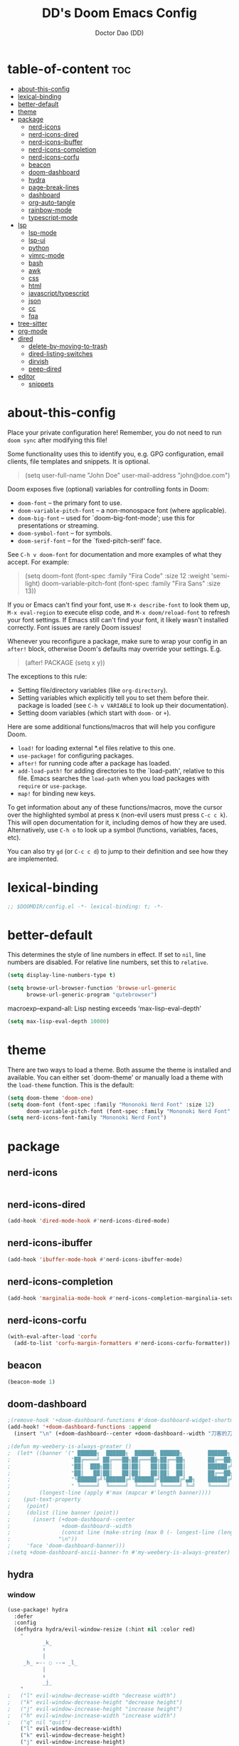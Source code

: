 #+TITLE: DD's Doom Emacs Config
#+AUTHOR: Doctor Dao (DD)
#+DESCRIPTION: DD's personal Doom Emacs config.
#+PROPERTY: header-args :tangle config.el
#+auto_tangle: t
#+STARTUP:content indent

* table-of-content :toc:
- [[#about-this-config][about-this-config]]
- [[#lexical-binding][lexical-binding]]
- [[#better-default][better-default]]
- [[#theme][theme]]
- [[#package][package]]
  - [[#nerd-icons][nerd-icons]]
  - [[#nerd-icons-dired][nerd-icons-dired]]
  - [[#nerd-icons-ibuffer][nerd-icons-ibuffer]]
  - [[#nerd-icons-completion][nerd-icons-completion]]
  - [[#nerd-icons-corfu][nerd-icons-corfu]]
  - [[#beacon][beacon]]
  - [[#doom-dashboard][doom-dashboard]]
  - [[#hydra][hydra]]
  - [[#page-break-lines][page-break-lines]]
  - [[#dashboard][dashboard]]
  - [[#org-auto-tangle][org-auto-tangle]]
  - [[#rainbow-mode][rainbow-mode]]
  - [[#typescript-mode][typescript-mode]]
- [[#lsp][lsp]]
  - [[#lsp-mode][lsp-mode]]
  - [[#lsp-ui][lsp-ui]]
  - [[#python][python]]
  - [[#vimrc-mode][vimrc-mode]]
  - [[#bash][bash]]
  - [[#awk][awk]]
  - [[#css][css]]
  - [[#html][html]]
  - [[#javascripttypescript][javascript/typescript]]
  - [[#json][json]]
  - [[#cc][cc]]
  - [[#fqa][fqa]]
- [[#tree-sitter][tree-sitter]]
- [[#org-mode][org-mode]]
- [[#dired][dired]]
  - [[#delete-by-moving-to-trash][delete-by-moving-to-trash]]
  - [[#dired-listing-switches][dired-listing-switches]]
  - [[#dirvish][dirvish]]
  - [[#peep-dired][peep-dired]]
- [[#editor][editor]]
  - [[#snippets][snippets]]

* about-this-config

Place your private configuration here! Remember, you do not need to run =doom sync= after modifying this file!

Some functionality uses this to identify you, e.g. GPG configuration, email clients, file templates and snippets. It is optional.

#+begin_quote
(setq user-full-name "John Doe"
      user-mail-address "john@doe.com")
#+end_quote

Doom exposes five (optional) variables for controlling fonts in Doom:

  - =doom-font= -- the primary font to use.
  - =doom-variable-pitch-font= -- a non-monospace font (where applicable).
  - =doom-big-font= -- used for `doom-big-font-mode'; use this for presentations or streaming.
  - =doom-symbol-font= -- for symbols.
  - =doom-serif-font= -- for the `fixed-pitch-serif' face.

See =C-h v doom-font= for documentation and more examples of what they accept. For example:

#+begin_quote
(setq doom-font (font-spec :family "Fira Code" :size 12 :weight 'semi-light)
      doom-variable-pitch-font (font-spec :family "Fira Sans" :size 13))
#+end_quote

If you or Emacs can't find your font, use =M-x describe-font= to look them up, =M-x eval-region= to execute elisp code, and =M-x doom/reload-font= to refresh your font settings. If Emacs still can't find your font, it likely wasn't installed correctly. Font issues are rarely Doom issues!

Whenever you reconfigure a package, make sure to wrap your config in an =after!= block, otherwise Doom's defaults may override your settings. E.g.

#+begin_quote
(after! PACKAGE
  (setq x y))
#+end_quote

The exceptions to this rule:

  - Setting file/directory variables (like =org-directory=).
  - Setting variables which explicitly tell you to set them before their.
    package is loaded (see =C-h v VARIABLE= to look up their documentation).
  - Setting doom variables (which start with =doom-= or =+=).

Here are some additional functions/macros that will help you configure Doom.

  - =load!= for loading external *.el files relative to this one.
  - =use-package!= for configuring packages.
  - =after!= for running code after a package has loaded.
  - =add-load-path!= for adding directories to the `load-path', relative to this file. Emacs searches the =load-path= when you load packages with =require= or =use-package=.
  - =map!= for binding new keys.

To get information about any of these functions/macros, move the cursor over the highlighted symbol at press =K= (non-evil users must press =C-c c k=). This will open documentation for it, including demos of how they are used. Alternatively, use =C-h o= to look up a symbol (functions, variables, faces, etc).

You can also try =gd= (or =C-c c d=) to jump to their definition and see how they are implemented.

* lexical-binding

#+begin_src emacs-lisp
;; $DOOMDIR/config.el -*- lexical-binding: t; -*-
#+end_src

* better-default

This determines the style of line numbers in effect. If set to =nil=, line numbers are disabled. For relative line numbers, set this to =relative=.
#+begin_src emacs-lisp
(setq display-line-numbers-type t)
#+end_src

#+begin_src emacs-lisp
(setq browse-url-browser-function 'browse-url-generic
      browse-url-generic-program "qutebrowser")
#+end_src

macroexp--expand-all: Lisp nesting exceeds ‘max-lisp-eval-depth’
#+begin_src emacs-lisp
(setq max-lisp-eval-depth 10000)
#+end_src

* theme

There are two ways to load a theme. Both assume the theme is installed and available. You can either set `doom-theme' or manually load a theme with the =load-theme= function. This is the default:

#+begin_src emacs-lisp
(setq doom-theme 'doom-one)
(setq doom-font (font-spec :family "Mononoki Nerd Font" :size 12)
      doom-variable-pitch-font (font-spec :family "Mononoki Nerd Font" :size 12))
(setq nerd-icons-font-family "Mononoki Nerd Font")
#+end_src

* package

** nerd-icons

#+begin_src emacs-lisp

#+end_src

** nerd-icons-dired

#+begin_src emacs-lisp
(add-hook 'dired-mode-hook #'nerd-icons-dired-mode)
#+end_src

** nerd-icons-ibuffer

#+begin_src emacs-lisp
(add-hook 'ibuffer-mode-hook #'nerd-icons-ibuffer-mode)
#+end_src

** nerd-icons-completion

#+begin_src emacs-lisp
(add-hook 'marginalia-mode-hook #'nerd-icons-completion-marginalia-setup)
#+end_src

** nerd-icons-corfu

#+begin_src emacs-lisp
(with-eval-after-load 'corfu
  (add-to-list 'corfu-margin-formatters #'nerd-icons-corfu-formatter))
#+end_src

** beacon

#+begin_src emacs-lisp
(beacon-mode 1)
#+end_src

** doom-dashboard

#+begin_src emacs-lisp
;(remove-hook '+doom-dashboard-functions #'doom-dashboard-widget-shortmenu)
(add-hook! '+doom-dashboard-functions :append
  (insert "\n" (+doom-dashboard--center +doom-dashboard--width "刀客的刀DoctorDao")))

;(defun my-weebery-is-always-greater ()
;  (let* ((banner '(" ██████╗  ██████╗  ██████╗ ██████╗        ██████╗ ███████╗████████╗████████╗███████╗██████╗        ██████╗ ███████╗███████╗████████╗"
;                   "██╔════╝ ██╔═══██╗██╔═══██╗██╔══██╗       ██╔══██╗██╔════╝╚══██╔══╝╚══██╔══╝██╔════╝██╔══██╗       ██╔══██╗██╔════╝██╔════╝╚══██╔══╝"
;                   "██║  ███╗██║   ██║██║   ██║██║  ██║       ██████╔╝█████╗     ██║      ██║   █████╗  ██████╔╝       ██████╔╝█████╗  ███████╗   ██║   "
;                   "██║   ██║██║   ██║██║   ██║██║  ██║       ██╔══██╗██╔══╝     ██║      ██║   ██╔══╝  ██╔══██╗       ██╔══██╗██╔══╝  ╚════██║   ██║   "
;                   "╚██████╔╝╚██████╔╝╚██████╔╝██████╔╝▄█╗    ██████╔╝███████╗   ██║      ██║   ███████╗██║  ██║▄█╗    ██████╔╝███████╗███████║   ██║██╗"
;                   " ╚═════╝  ╚═════╝  ╚═════╝ ╚═════╝ ╚═╝    ╚═════╝ ╚══════╝   ╚═╝      ╚═╝   ╚══════╝╚═╝  ╚═╝╚═╝    ╚═════╝ ╚══════╝╚══════╝   ╚═╝╚═╝"))
;         (longest-line (apply #'max (mapcar #'length banner))))
;    (put-text-property
;     (point)
;     (dolist (line banner (point))
;       (insert (+doom-dashboard--center
;                +doom-dashboard--width
;                (concat line (make-string (max 0 (- longest-line (length line))) 32)))
;               "\n"))
;     'face 'doom-dashboard-banner)))
;(setq +doom-dashboard-ascii-banner-fn #'my-weebery-is-always-greater)
#+end_src

** hydra

*** window

#+begin_src emacs-lisp
(use-package! hydra
  :defer
  :config
  (defhydra hydra/evil-window-resize (:hint nil :color red)
    "
           _k_
           ↑
           |
     _h_ ←-- ◌ --→ _l_
           |
           ↓
           _j_
    "
;   ("l" evil-window-decrease-width "decrease width")
;   ("k" evil-window-decrease-height "decrease height")
;   ("j" evil-window-increase-height "increase height")
;   ("h" evil-window-increase-width "increase width")
;   ("q" nil "quit")
    ("l" evil-window-decrease-width)
    ("k" evil-window-decrease-height)
    ("j" evil-window-increase-height)
    ("h" evil-window-increase-width)
    ("q" nil)))
(map! :leader
      :prefix ("w" . "window")
      :n "z" #'hydra/evil-window-resize/body)
#+end_src

*** dired

#+begin_src emacs-lisp
(defhydra hydra-dired (:hint nil :color pink)
  "
_+_ mkdir          _v_iew           _m_ark             _(_ details        _i_nsert-subdir    wdired
_C_opy             _O_ view other   _U_nmark all       _)_ omit-mode      _$_ hide-subdir    C-x C-q : edit
_D_elete           _o_pen other     _u_nmark           _l_ redisplay      _w_ kill-subdir    C-c C-c : commit
_R_ename           _M_ chmod        _t_oggle           _g_ revert buf     _e_ ediff          C-c ESC : abort
_Y_ rel symlink    _G_ chgrp        _E_xtension mark   _s_ort             _=_ pdiff
_S_ymlink          ^ ^              _F_ind marked      _._ toggle hydra   \\ flyspell
_r_sync            ^ ^              ^ ^                ^ ^                _?_ summary
_z_ compress-file  _A_ find regexp
_Z_ compress       _Q_ repl regexp

T - tag prefix
"
  ("\\" dired-do-ispell)
  ("(" dired-hide-details-mode)
  (")" dired-omit-mode)
  ("+" dired-create-directory)
  ("=" diredp-ediff) ;; smart diff
  ("?" dired-summary)
  ("$" diredp-hide-subdir-nomove)
  ("A" dired-do-find-regexp)
  ("C" dired-do-copy) ;; Copy all marked files
  ("D" dired-do-delete)
  ("E" dired-mark-extension)
  ("e" dired-ediff-files)
  ("F" dired-do-find-marked-files)
  ("G" dired-do-chgrp)
  ("g" revert-buffer) ;; read all directories again (refresh)
  ("i" dired-maybe-insert-subdir)
  ("l" dired-do-redisplay) ;; relist the marked or singel directory
  ("M" dired-do-chmod)
  ("m" dired-mark)
  ("O" dired-display-file)
  ("o" dired-find-file-other-window)
  ("Q" dired-do-find-regexp-and-replace)
  ("R" dired-do-rename)
  ("r" dired-do-rsynch)
  ("S" dired-do-symlink)
  ("s" dired-sort-toggle-or-edit)
  ("t" dired-toggle-marks)
  ("U" dired-unmark-all-marks)
  ("u" dired-unmark)
  ("v" dired-view-file) ;; q to exit, s to search, = gets line #
  ("w" dired-kill-subdir)
  ("Y" dired-do-relsymlink)
  ("z" diredp-compress-this-file)
  ("Z" dired-do-compress)
  ("q" nil)
  ("." nil :color blue))

(map! :leader
      :prefix ("d" . "dired")
      :n "h" #'hydra-dired/body)
#+end_src

** page-break-lines

⚠ Fail
#+begin_src emacs-lisp
;(global-page-break-lines-mode 1)
(page-break-lines-mode)
#+end_src

** dashboard

#+begin_src emacs-lisp
(use-package dashboard
  :ensure t
  :config
  (dashboard-setup-startup-hook)
  :init
  (setq dashboard-items '((recents  . 15)
                         (bookmarks . 5)
                         (projects  . 5)
                         (agenda    . 5)
                         (registers . 5))
;       dashboard-startup-banner "~/mdata3912-tmp/doctordao.jpg"
        dashboard-item-shortcuts '((recents   . "r")
                                   (bookmarks . "m")
                                   (projects  . "p")
                                   (agenda    . "a")
                                   (registers . "e"))
        dashboard-display-icons-p t
        dashboard-icon-type 'nerd-icons
        dashboard-set-heading-icons t
        dashboard-set-file-icons t
;       dashboard-banner-logo-title "good-better-best-never-let-it-rest"
        initial-buffer-choice (lambda () (get-buffer-create dashboard-buffer-name))))
#+end_src

** org-auto-tangle

=org-auto-tangle= allows you to add the option =#+auto_tangle: t= in your Org file so that it automatically tangles when you save the document. I have made adding this to your file even easier by creating a function =dt/insert-auto-tangle-tag= and setting it to a keybinding =SPC i a=.
#+begin_src emacs-lisp
(use-package! org-auto-tangle
  :defer t
  :hook (org-mode . org-auto-tangle-mode)
  :config
  (setq org-auto-tangle-default t))

(defun dt/insert-auto-tangle-tag ()
  "Insert auto-tangle tag in a literate config."
  (interactive)
  (evil-org-open-below 1)
  (insert "#+auto_tangle: t ")
  (evil-force-normal-state))

(map! :leader
      :desc "Insert auto_tangle tag" "i a" #'dt/insert-auto-tangle-tag)
#+end_src

** rainbow-mode

Rainbox mode displays the actual color for any hex value color.  It’s such a nice feature that I wanted it turned on all the time, regardless of what mode I am in.  The following creates a global minor mode for rainbow-mode and enables it (exception: org-agenda-mode since rainbow-mode destroys all highlighting in org-agenda).

#+begin_src emacs-lisp
(define-globalized-minor-mode global-rainbow-mode rainbow-mode
  (lambda ()
    (when (not (memq major-mode
                (list 'org-agenda-mode)))
     (rainbow-mode 1))))
(global-rainbow-mode 1 )
#+end_src

** typescript-mode

[[https://vxlabs.com/2022/06/12/typescript-development-with-emacs-tree-sitter-and-lsp-in-2022/][vxlabs#typescript-development-with-emacs-tree-sitter-and-lsp-in-2022]]

#+begin_src emacs-lisp

#+end_src

* lsp

** lsp-mode

#+begin_quote
$ pacman -S npm
#+end_quote

#+begin_src emacs-lisp
(use-package! lsp-mode
  :defer t
  :commands (lsp lsp-deferred)
  :init
; (defun lsp-save-actions ()
;   "LSP actions before save."
;   (add-hook 'before-save-hook #'lsp-organize-imports t t)
;   (add-hook 'before-save-hook #'lsp-format-buffer t t))
  :hook ((lsp-mode . #'lsp-enable-which-key-integration)
;        (lsp-mode . #'lsp-save-actions)
         ((
           python-mode
           vimrc-mode
           css-mode
           html+-mode
           javascript-mode
           typescript-mode
           json-mode
           c-mode
           c++-mode
           sh-mode
          ) . lsp-deferred))
  :config
; (setq lsp-auto-guess-root t
;       lsp-headerline-breadcrumb-enable nil
;       lsp-keymap-prefix "C-c l"
;       lsp-log-io nil)
; (define-key lsp-mode-map (kbd "C-c l") lsp-command-map)
)
#+end_src

** lsp-ui

#+begin_src emacs-lisp
(use-package! lsp-ui
  :defer t
  :commands lsp-ui-mode
  :hook
  (lsp-mode . lsp-ui-mode)
  :config
; (setq lsp-enable-symbol-highlighting nil ;; Symbol highlighting
;       lsp-ui-doc-enable nil ;; lsp-ui-doc - on hover dialogs. * disable via
;       lsp-ui-doc-show-with-cursor nil ;; disable cursor hover (keep mouse hover)
;       lsp-ui-doc-show-with-mouse nil ;; disable mouse hover (keep cursor hover)
;       lsp-lens-enable nil ;; Lenses
;       lsp-headerline-breadcrumb-enable nil ;; Headerline
;       lsp-ui-sideline-enable nil ;; Sideline code actions * disable whole sideline via
;       lsp-ui-sideline-show-code-actions nil ;; * hide code actions
;       lsp-ui-sideline-enable nil ;; Sideline hover symbols * disable whole sideline via
;       lsp-ui-sideline-show-hover nil ;; * hide only hover symbols
;       lsp-modeline-code-actions-enable nil ;; Modeline code actions
;       lsp-diagnostics-provider :none ;; Flycheck (or flymake if no flycheck is present)
;       lsp-ui-sideline-enable nil ;; Sideline diagnostics * disable whole sideline via
;       lsp-ui-sideline-show-diagnostics nil ;; * hide only errors
;       lsp-eldoc-enable-hover nil ;; Eldoc
;       lsp-modeline-diagnostics-enable nil ;; Modeline diagnostics statistics
;       lsp-signature-auto-activate nil ;; Signature help. You could manually request them via `lsp-signature-activate`
;       lsp-signature-render-documentation nil ;; Signature help documentation (keep the signatures)
;       lsp-completion-provider :none ;; Completion (company-mode)
;       lsp-completion-show-detail nil ;; Completion item detail
;       lsp-completion-show-kind nil ;; Completion item kind
; )
)
#+end_src

** python

[[https://emacs-lsp.github.io/lsp-pyright/][lsp-pyright]]
[[https://github.com/emacs-lsp/lsp-pyright/][github#emacs-lsp/lsp-pyright]]
#+begin_quote
$ pacman -S pyright
#+end_quote

#+begin_src emacs-lisp
(use-package! lsp-pyright
  :ensure t
  :custom (lsp-pyright-langserver-command "pyright") ;; or basedpyright
  :hook (python-mode . (lambda ()
                          (require 'lsp-pyright)
                          (lsp))))  ; or lsp-deferred
#+end_src

** vimrc-mode

[[https://emacs-lsp.github.io/lsp-mode/page/lsp-vimscript/][lsp-mode#languages#vimscript]]
[[https://github.com/iamcco/vim-language-server][github#iamcco/vim-language-server]]
#+begin_quote
$ sudo npm install -g vim-language-server
#+end_quote

#+begin_src emacs-lisp
(use-package! vimrc-mode
  :defer t
  :mode
  "\\.vim\\(rc\\)?\\'"
  "\\.vifm\\'"
  :config
  (setq evil-shift-width 2))
#+end_src

** bash

[[https://emacs-lsp.github.io/lsp-mode/page/lsp-bash/][lsp-mode#languages#bash]]
[[https://github.com/bash-lsp/bash-language-server?tab=readme-ov-file#emacs][github#bash-lsp/bash-language-server]]
#+begin_quote
$ sudo npm i -g bash-language-server
#+end_quote

** awk

*Support is built-in*, so no action is needed besides turning =lsp-mode= on.

[[https://emacs-lsp.github.io/lsp-mode/page/lsp-awk/][lsp-mode#languages#awk]]
[[https://github.com/Beaglefoot/awk-language-server][github#beaglefoot/awk-language-server]]
#+begin_quote
$ sudo npm i -g awk-language-server
#+end_quote

** css

[[https://emacs-lsp.github.io/lsp-mode/page/lsp-css/][lsp-mode#languages#css/lesscss/sass/scss]]
#+begin_quote
$ sudo npm install -g vscode-langservers-extracted
#+end_quote

** html

[[https://emacs-lsp.github.io/lsp-mode/page/lsp-html/][lsp-mode#languages#html]]
[[https://github.com/microsoft/vscode/tree/main/extensions/html-language-features/server][github#microsoft/vscode#vscode/extensions/html-language-features/server]]
#+begin_quote
$ sudo npm install -g vscode-langservers-extracted
#+end_quote

** javascript/typescript

[[https://emacs-lsp.github.io/lsp-mode/page/lsp-typescript/][lsp-mode#languages#javascript/typescript]]
[[https://github.com/typescript-language-server/typescript-language-server][github#typescript-language-server/typescript-language-server]]
#+begin_quote
$ sudo npm i -g typescript-language-server
$ sudo npm i -g typescript
#+end_quote

[[https://github.com/emacs-lsp/lsp-mode/issues/4313][github#emacs-lsp/lsp-mode#issue-4313#typescript-is-not-detected-correctly]]
#+begin_src emacs-lisp
(after! lsp-volar
  ;; remove :system after lsp-volar loaded
  (lsp-dependency 'typescript
                  '(:npm :package "typescript"
                    :path "tsserver")))
#+end_src

** json

[[https://emacs-lsp.github.io/lsp-mode/page/lsp-json/][lsp-mode#languages#json]]
#+begin_quote
$ sudo npm i -g vscode-langservers-extracted
#+end_quote

[[https://github.com/emacs-lsp/lsp-mode/issues/4570][github#emacs-lsp/lsp-mode#issue-4570#warning-lsp-mode--unknown-request-method-workspace/diagnostic/refresh]]
#+begin_quote
Unresolved.
#+end_quote

** cc

[[https://emacs-lsp.github.io/lsp-mode/page/lsp-clangd/][lsp-mode#languages#c++]]
[[https://clangd.llvm.org/installation.html#editor-plugins][clangd#editor-plugins]]
#+begin_quote
$ sudo pacman -S clang
$ sudo pacman -S llvm
#+end_quote

** fqa

*** error-processing-message-file-missing-opening-directory-no-such-file-or-directory

[[https://www.skfwe.cn/p/windows-%E4%B8%8Bdoom-emacs-%E5%AE%89%E8%A3%85%E9%85%8D%E7%BD%AEpyright/][一不留神的博客#windows下doomemacs安装配置pyright]]

Check the save location of session directory via variable =lsp-session-file= and manually delete the non-existent directory.
Use function =lsp-workspace-folders-remove= or =lsp-workspace-remove-all-folders=.

*** error-does-not-support-method-textdocument-definition

Executed =M-x lsp= in your current buffer.

*** switch-between-lsp-or-eglot

#+begin_quote
1.2 Module flags
- +eglot ::
  Use [[https://elpa.gnu.org/packages/eglot.html][Eglot]] instead of [[https://github.com/emacs-lsp/lsp-mode][LSP-mode]] to implement the LSP client in Emacs.
3.2 Differences between eglot and lsp-mode
All that said, it's easy to switch between the two implementations by swapping in/out the [[doom-module:+lsp]] or [[doom-module:+eglot]] flag when [[id:01cffea4-3329-45e2-a892-95a384ab2338][enabling this module]].
#+end_quote

* tree-sitter

#+begin_src emacs-lisp
;(setq +tree-sitter-hl-enabled-modes '(python-mode go-mode))
;(setq +tree-sitter-hl-enabled-modes '(not web-mode typescript-tsx-mode))
(setq +tree-sitter-hl-enabled-modes t)
#+end_src

* org-mode

If you use =org= and don't want your org files in the default location below, change =org-directory=. It must be set before org loads!

#+begin_src emacs-lisp
(setq org-directory "~/org/")
#+end_src

#+begin_src emacs-lisp
(setq org-link-file-path-type 'relative)
#+end_src

Structure templates.

#+begin_src emacs-lisp
(use-package! org-tempo
  :ensure nil
  :demand t
  :config
  (dolist (item '(("sh" . "src sh")
                  ("el" . "src emacs-lisp")
                  ("li" . "src lisp")
                  ("sc" . "src scheme")
                  ("ts" . "src typescript")
                  ("py" . "src python")
                  ("yaml" . "src yaml")
                  ("json" . "src json")
                  ("einit" . "src emacs-lisp :tangle emacs/init.el")
                  ("emodule" . "src emacs-lisp :tangle emacs/modules/dw-MODULE.el")))
    (add-to-list 'org-structure-template-alist item)))
#+end_src

* dired
** delete-by-moving-to-trash

⚠ Windows shared folder report error:
#+begin_quote
file-error: Copying permissions to: Operation not permitted, /home/md/mdata3912-trash/1.txt.~1~
#+end_quote

#+begin_src emacs-lisp
;(setq! delete-by-moving-to-trash t
;       trash-directory "~/mdata3912-trash")
(setq! delete-by-moving-to-trash t
       trash-directory "/tmp")
#+end_src

** dired-listing-switches

⚠ Fail
#+begin_src emacs-lisp
(setq! dired-listing-switches "-ahl -v")
#+end_src

** dirvish

#+begin_src emacs-lisp
(after! dirvish
  (setq! dirvish-quick-access-entries
         `(("h" "~/"                "~")
           ("m" "~/mdata3912"       "mdata3912")
           ("t" "~/mdata3912-tmp"   "mdata3912-tmp")
           ("r" "~/mdata3912-trash" "trash")
           ("e" "~/.emacs.d"        "emacs-d")
           ("d" "~/.doom.d"         "doom-d"))))
#+end_src

** peep-dired

#+begin_src emacs-lisp
(evil-define-key 'normal peep-dired-mode-map
  (kbd "j") 'peep-dired-next-file
  (kbd "k") 'peep-dired-prev-file)
(add-hook 'peep-dired-hook 'evil-normalize-keymaps)
#+end_src

Add the key binding =SPC d p= to toggle =peep-dired-mode= while in dired (you can add the key binding you like).

#+begin_src emacs-lisp
(map! :leader
       (:prefix ("d" . "dired")
        :desc "Open dired" "d" #'dired
        :desc "Dired jump to current" "j" #'dired-jump)
       (:after dired
        (:map dired-mode-map
         :desc "Peep-dired image preview" "d p" #'peep-dired
         :desc "Dired view file" "d v" #'dired-view-file)))
#+end_src

* editor

** snippets

#+begin_quote error
[yas] Check your `yas-snippet-dirs': /home/md/.doom.d/snippets/ is not a directory
[yas] Prepared just-in-time loading of snippets with some errors.  Check *Messages*.
#+end_quote

[[https://discourse.doomemacs.org/t/yasnippet-fails-to-locate-my-private-snippets/2796][discourse#doom-emacs#yasnippet-fails-to-locate-my-private-snippets]]
[[https://www.reddit.com/r/DoomEmacs/comments/yfix2g/proper_way_to_set_yassnippetsdirs_in_doomdconfigel/][reddit#r/doomemacs#proper-way-to-set-yas-snippets-dirs-in-~/.doom.d/config.el]]

#+begin_quote
$ mkdir ~/.doom.d/snippets
#+end_quote

#+begin_src emacs-lisp
(after! yasnippet
  (add-to-list 'yas-snippet-dirs "~/.doom.d/snippets"))
#+end_src
